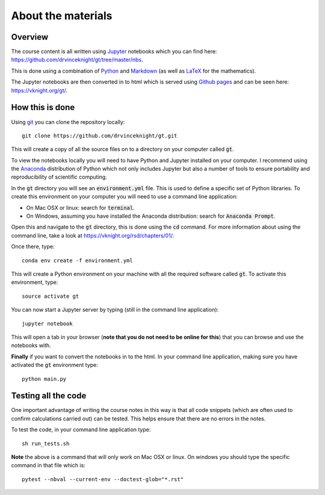 About the materials
===================

Overview
--------

The course content is all written using `Jupyter <http://jupyter.org/>`_
notebooks which you can find here:
`<https://github.com/drvinceknight/gt/tree/master/nbs>`_.

This is done using a combination of `Python <https://www.python.org/>`_ and
`Markdown <https://en.wikipedia.org/wiki/Markdown>`_ (as well as `LaTeX
<https://www.latex-project.org/>`_ for the mathematics).

The Jupyter notebooks are then converted in to html which is served using
`Github pages <https://pages.github.com/>`_ and can be seen here:
`<https://vknight.org/gt/>`_.

How this is done
----------------

Using `git <https://git-scm.com/>`_ you can clone the repository locally::

    git clone https://github.com/drvinceknight/gt.git

This will create a copy of all the source files on to a directory on your
computer called :code:`gt`.

To view the notebooks locally you will need to have Python and Jupyter installed
on your computer. I recommend using the `Anaconda <https://anaconda.org/>`_
distribution of Python which not only includes Jupyter but also a number of
tools to ensure portability and reproducibility of scientific computing.

In the :code:`gt` directory you will see an :code:`environment.yml` file. This
is used to define a specific set of Python libraries. To create this
environment on your computer you will need to use a command line application:

- On Mac OSX or linux: search for :code:`terminal`.
- On Windows, assuming you have installed the Anaconda distribution: search for
  :code:`Anaconda Prompt`.

Open this and navigate to the :code:`gt` directory, this is done using the
:code:`cd` command. For more information about using the command line, take a
look at `<https://vknight.org/rsd/chapters/01/>`_.

Once there, type::

    conda env create -f environment.yml

This will create a Python environment on your machine with all the required
software called :code:`gt`. To activate this environment, type::

    source activate gt

You can now start a Jupyter server by typing (still in the command line
application)::

    jupyter notebook

This will open a tab in your browser (**note that you do not need to be online
for this**) that you can browse and use the notebooks with.

**Finally** if you want to convert the notebooks in to the html. In your command
line application, making sure you have activated the :code:`gt` environment
type::

    python main.py

Testing all the code
--------------------

One important advantage of writing the course notes in this way is that all code
snippets (which are often used to confirm calculations carried out) can be
tested. This helps ensure that there are no errors in the notes.

To test the code, in your command line application type::

    sh run_tests.sh

**Note** the above is a command that will only work on Mac OSX or linux. On
windows you should type the specific command in that file which is::

    pytest --nbval --current-env --doctest-glob="*.rst"
